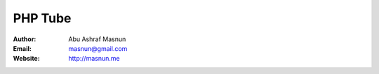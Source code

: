 PHP Tube
=======

:Author: Abu Ashraf Masnun
:Email: masnun@gmail.com
:Website: http://masnun.me

